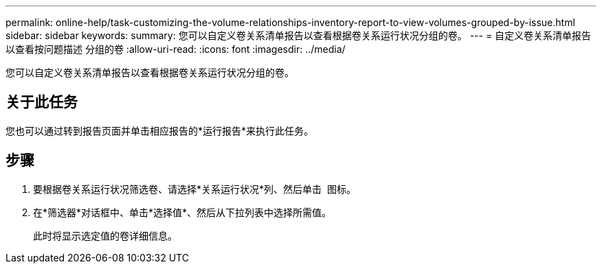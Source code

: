 ---
permalink: online-help/task-customizing-the-volume-relationships-inventory-report-to-view-volumes-grouped-by-issue.html 
sidebar: sidebar 
keywords:  
summary: 您可以自定义卷关系清单报告以查看根据卷关系运行状况分组的卷。 
---
= 自定义卷关系清单报告以查看按问题描述 分组的卷
:allow-uri-read: 
:icons: font
:imagesdir: ../media/


[role="lead"]
您可以自定义卷关系清单报告以查看根据卷关系运行状况分组的卷。



== 关于此任务

您也可以通过转到报告页面并单击相应报告的*运行报告*来执行此任务。



== 步骤

. 要根据卷关系运行状况筛选卷、请选择*关系运行状况*列、然后单击 image:../media/click-to-filter.gif[""] 图标。
. 在*筛选器*对话框中、单击*选择值*、然后从下拉列表中选择所需值。
+
此时将显示选定值的卷详细信息。


